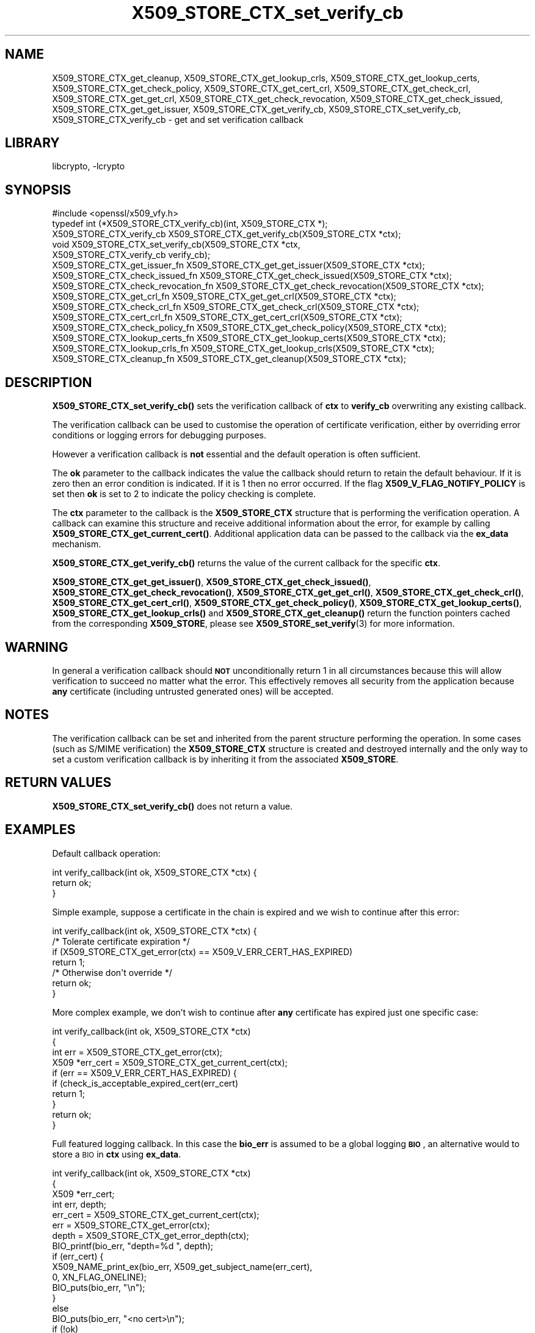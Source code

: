 .\"	$NetBSD: X509_STORE_CTX_set_verify_cb.3,v 1.16.4.1 2019/06/10 21:42:04 christos Exp $
.\"
.\" Automatically generated by Pod::Man 4.10 (Pod::Simple 3.35)
.\"
.\" Standard preamble:
.\" ========================================================================
.de Sp \" Vertical space (when we can't use .PP)
.if t .sp .5v
.if n .sp
..
.de Vb \" Begin verbatim text
.ft CW
.nf
.ne \\$1
..
.de Ve \" End verbatim text
.ft R
.fi
..
.\" Set up some character translations and predefined strings.  \*(-- will
.\" give an unbreakable dash, \*(PI will give pi, \*(L" will give a left
.\" double quote, and \*(R" will give a right double quote.  \*(C+ will
.\" give a nicer C++.  Capital omega is used to do unbreakable dashes and
.\" therefore won't be available.  \*(C` and \*(C' expand to `' in nroff,
.\" nothing in troff, for use with C<>.
.tr \(*W-
.ds C+ C\v'-.1v'\h'-1p'\s-2+\h'-1p'+\s0\v'.1v'\h'-1p'
.ie n \{\
.    ds -- \(*W-
.    ds PI pi
.    if (\n(.H=4u)&(1m=24u) .ds -- \(*W\h'-12u'\(*W\h'-12u'-\" diablo 10 pitch
.    if (\n(.H=4u)&(1m=20u) .ds -- \(*W\h'-12u'\(*W\h'-8u'-\"  diablo 12 pitch
.    ds L" ""
.    ds R" ""
.    ds C` ""
.    ds C' ""
'br\}
.el\{\
.    ds -- \|\(em\|
.    ds PI \(*p
.    ds L" ``
.    ds R" ''
.    ds C`
.    ds C'
'br\}
.\"
.\" Escape single quotes in literal strings from groff's Unicode transform.
.ie \n(.g .ds Aq \(aq
.el       .ds Aq '
.\"
.\" If the F register is >0, we'll generate index entries on stderr for
.\" titles (.TH), headers (.SH), subsections (.SS), items (.Ip), and index
.\" entries marked with X<> in POD.  Of course, you'll have to process the
.\" output yourself in some meaningful fashion.
.\"
.\" Avoid warning from groff about undefined register 'F'.
.de IX
..
.nr rF 0
.if \n(.g .if rF .nr rF 1
.if (\n(rF:(\n(.g==0)) \{\
.    if \nF \{\
.        de IX
.        tm Index:\\$1\t\\n%\t"\\$2"
..
.        if !\nF==2 \{\
.            nr % 0
.            nr F 2
.        \}
.    \}
.\}
.rr rF
.\"
.\" Accent mark definitions (@(#)ms.acc 1.5 88/02/08 SMI; from UCB 4.2).
.\" Fear.  Run.  Save yourself.  No user-serviceable parts.
.    \" fudge factors for nroff and troff
.if n \{\
.    ds #H 0
.    ds #V .8m
.    ds #F .3m
.    ds #[ \f1
.    ds #] \fP
.\}
.if t \{\
.    ds #H ((1u-(\\\\n(.fu%2u))*.13m)
.    ds #V .6m
.    ds #F 0
.    ds #[ \&
.    ds #] \&
.\}
.    \" simple accents for nroff and troff
.if n \{\
.    ds ' \&
.    ds ` \&
.    ds ^ \&
.    ds , \&
.    ds ~ ~
.    ds /
.\}
.if t \{\
.    ds ' \\k:\h'-(\\n(.wu*8/10-\*(#H)'\'\h"|\\n:u"
.    ds ` \\k:\h'-(\\n(.wu*8/10-\*(#H)'\`\h'|\\n:u'
.    ds ^ \\k:\h'-(\\n(.wu*10/11-\*(#H)'^\h'|\\n:u'
.    ds , \\k:\h'-(\\n(.wu*8/10)',\h'|\\n:u'
.    ds ~ \\k:\h'-(\\n(.wu-\*(#H-.1m)'~\h'|\\n:u'
.    ds / \\k:\h'-(\\n(.wu*8/10-\*(#H)'\z\(sl\h'|\\n:u'
.\}
.    \" troff and (daisy-wheel) nroff accents
.ds : \\k:\h'-(\\n(.wu*8/10-\*(#H+.1m+\*(#F)'\v'-\*(#V'\z.\h'.2m+\*(#F'.\h'|\\n:u'\v'\*(#V'
.ds 8 \h'\*(#H'\(*b\h'-\*(#H'
.ds o \\k:\h'-(\\n(.wu+\w'\(de'u-\*(#H)/2u'\v'-.3n'\*(#[\z\(de\v'.3n'\h'|\\n:u'\*(#]
.ds d- \h'\*(#H'\(pd\h'-\w'~'u'\v'-.25m'\f2\(hy\fP\v'.25m'\h'-\*(#H'
.ds D- D\\k:\h'-\w'D'u'\v'-.11m'\z\(hy\v'.11m'\h'|\\n:u'
.ds th \*(#[\v'.3m'\s+1I\s-1\v'-.3m'\h'-(\w'I'u*2/3)'\s-1o\s+1\*(#]
.ds Th \*(#[\s+2I\s-2\h'-\w'I'u*3/5'\v'-.3m'o\v'.3m'\*(#]
.ds ae a\h'-(\w'a'u*4/10)'e
.ds Ae A\h'-(\w'A'u*4/10)'E
.    \" corrections for vroff
.if v .ds ~ \\k:\h'-(\\n(.wu*9/10-\*(#H)'\s-2\u~\d\s+2\h'|\\n:u'
.if v .ds ^ \\k:\h'-(\\n(.wu*10/11-\*(#H)'\v'-.4m'^\v'.4m'\h'|\\n:u'
.    \" for low resolution devices (crt and lpr)
.if \n(.H>23 .if \n(.V>19 \
\{\
.    ds : e
.    ds 8 ss
.    ds o a
.    ds d- d\h'-1'\(ga
.    ds D- D\h'-1'\(hy
.    ds th \o'bp'
.    ds Th \o'LP'
.    ds ae ae
.    ds Ae AE
.\}
.rm #[ #] #H #V #F C
.\" ========================================================================
.\"
.IX Title "X509_STORE_CTX_set_verify_cb 3"
.TH X509_STORE_CTX_set_verify_cb 3 "2019-03-12" "1.1.1c" "OpenSSL"
.\" For nroff, turn off justification.  Always turn off hyphenation; it makes
.\" way too many mistakes in technical documents.
.if n .ad l
.nh
.SH "NAME"
X509_STORE_CTX_get_cleanup,
X509_STORE_CTX_get_lookup_crls,
X509_STORE_CTX_get_lookup_certs,
X509_STORE_CTX_get_check_policy,
X509_STORE_CTX_get_cert_crl,
X509_STORE_CTX_get_check_crl,
X509_STORE_CTX_get_get_crl,
X509_STORE_CTX_get_check_revocation,
X509_STORE_CTX_get_check_issued,
X509_STORE_CTX_get_get_issuer,
X509_STORE_CTX_get_verify_cb,
X509_STORE_CTX_set_verify_cb,
X509_STORE_CTX_verify_cb
\&\- get and set verification callback
.SH "LIBRARY"
libcrypto, -lcrypto
.SH "SYNOPSIS"
.IX Header "SYNOPSIS"
.Vb 1
\& #include <openssl/x509_vfy.h>
\&
\& typedef int (*X509_STORE_CTX_verify_cb)(int, X509_STORE_CTX *);
\&
\& X509_STORE_CTX_verify_cb X509_STORE_CTX_get_verify_cb(X509_STORE_CTX *ctx);
\&
\& void X509_STORE_CTX_set_verify_cb(X509_STORE_CTX *ctx,
\&                                   X509_STORE_CTX_verify_cb verify_cb);
\&
\& X509_STORE_CTX_get_issuer_fn X509_STORE_CTX_get_get_issuer(X509_STORE_CTX *ctx);
\& X509_STORE_CTX_check_issued_fn X509_STORE_CTX_get_check_issued(X509_STORE_CTX *ctx);
\& X509_STORE_CTX_check_revocation_fn X509_STORE_CTX_get_check_revocation(X509_STORE_CTX *ctx);
\& X509_STORE_CTX_get_crl_fn X509_STORE_CTX_get_get_crl(X509_STORE_CTX *ctx);
\& X509_STORE_CTX_check_crl_fn X509_STORE_CTX_get_check_crl(X509_STORE_CTX *ctx);
\& X509_STORE_CTX_cert_crl_fn X509_STORE_CTX_get_cert_crl(X509_STORE_CTX *ctx);
\& X509_STORE_CTX_check_policy_fn X509_STORE_CTX_get_check_policy(X509_STORE_CTX *ctx);
\& X509_STORE_CTX_lookup_certs_fn X509_STORE_CTX_get_lookup_certs(X509_STORE_CTX *ctx);
\& X509_STORE_CTX_lookup_crls_fn X509_STORE_CTX_get_lookup_crls(X509_STORE_CTX *ctx);
\& X509_STORE_CTX_cleanup_fn X509_STORE_CTX_get_cleanup(X509_STORE_CTX *ctx);
.Ve
.SH "DESCRIPTION"
.IX Header "DESCRIPTION"
\&\fBX509_STORE_CTX_set_verify_cb()\fR sets the verification callback of \fBctx\fR to
\&\fBverify_cb\fR overwriting any existing callback.
.PP
The verification callback can be used to customise the operation of certificate
verification, either by overriding error conditions or logging errors for
debugging purposes.
.PP
However a verification callback is \fBnot\fR essential and the default operation
is often sufficient.
.PP
The \fBok\fR parameter to the callback indicates the value the callback should
return to retain the default behaviour. If it is zero then an error condition
is indicated. If it is 1 then no error occurred. If the flag
\&\fBX509_V_FLAG_NOTIFY_POLICY\fR is set then \fBok\fR is set to 2 to indicate the
policy checking is complete.
.PP
The \fBctx\fR parameter to the callback is the \fBX509_STORE_CTX\fR structure that
is performing the verification operation. A callback can examine this
structure and receive additional information about the error, for example
by calling \fBX509_STORE_CTX_get_current_cert()\fR. Additional application data can
be passed to the callback via the \fBex_data\fR mechanism.
.PP
\&\fBX509_STORE_CTX_get_verify_cb()\fR returns the value of the current callback
for the specific \fBctx\fR.
.PP
\&\fBX509_STORE_CTX_get_get_issuer()\fR,
\&\fBX509_STORE_CTX_get_check_issued()\fR, \fBX509_STORE_CTX_get_check_revocation()\fR,
\&\fBX509_STORE_CTX_get_get_crl()\fR, \fBX509_STORE_CTX_get_check_crl()\fR,
\&\fBX509_STORE_CTX_get_cert_crl()\fR, \fBX509_STORE_CTX_get_check_policy()\fR,
\&\fBX509_STORE_CTX_get_lookup_certs()\fR, \fBX509_STORE_CTX_get_lookup_crls()\fR
and \fBX509_STORE_CTX_get_cleanup()\fR return the function pointers cached
from the corresponding \fBX509_STORE\fR, please see
\&\fBX509_STORE_set_verify\fR\|(3) for more information.
.SH "WARNING"
.IX Header "WARNING"
In general a verification callback should \fB\s-1NOT\s0\fR unconditionally return 1 in
all circumstances because this will allow verification to succeed no matter
what the error. This effectively removes all security from the application
because \fBany\fR certificate (including untrusted generated ones) will be
accepted.
.SH "NOTES"
.IX Header "NOTES"
The verification callback can be set and inherited from the parent structure
performing the operation. In some cases (such as S/MIME verification) the
\&\fBX509_STORE_CTX\fR structure is created and destroyed internally and the
only way to set a custom verification callback is by inheriting it from the
associated \fBX509_STORE\fR.
.SH "RETURN VALUES"
.IX Header "RETURN VALUES"
\&\fBX509_STORE_CTX_set_verify_cb()\fR does not return a value.
.SH "EXAMPLES"
.IX Header "EXAMPLES"
Default callback operation:
.PP
.Vb 3
\& int verify_callback(int ok, X509_STORE_CTX *ctx) {
\&     return ok;
\& }
.Ve
.PP
Simple example, suppose a certificate in the chain is expired and we wish
to continue after this error:
.PP
.Vb 7
\& int verify_callback(int ok, X509_STORE_CTX *ctx) {
\&     /* Tolerate certificate expiration */
\&     if (X509_STORE_CTX_get_error(ctx) == X509_V_ERR_CERT_HAS_EXPIRED)
\&         return 1;
\&     /* Otherwise don\*(Aqt override */
\&     return ok;
\& }
.Ve
.PP
More complex example, we don't wish to continue after \fBany\fR certificate has
expired just one specific case:
.PP
.Vb 4
\& int verify_callback(int ok, X509_STORE_CTX *ctx)
\& {
\&     int err = X509_STORE_CTX_get_error(ctx);
\&     X509 *err_cert = X509_STORE_CTX_get_current_cert(ctx);
\&
\&     if (err == X509_V_ERR_CERT_HAS_EXPIRED) {
\&         if (check_is_acceptable_expired_cert(err_cert)
\&             return 1;
\&     }
\&     return ok;
\& }
.Ve
.PP
Full featured logging callback. In this case the \fBbio_err\fR is assumed to be
a global logging \fB\s-1BIO\s0\fR, an alternative would to store a \s-1BIO\s0 in \fBctx\fR using
\&\fBex_data\fR.
.PP
.Vb 4
\& int verify_callback(int ok, X509_STORE_CTX *ctx)
\& {
\&     X509 *err_cert;
\&     int err, depth;
\&
\&     err_cert = X509_STORE_CTX_get_current_cert(ctx);
\&     err = X509_STORE_CTX_get_error(ctx);
\&     depth = X509_STORE_CTX_get_error_depth(ctx);
\&
\&     BIO_printf(bio_err, "depth=%d ", depth);
\&     if (err_cert) {
\&         X509_NAME_print_ex(bio_err, X509_get_subject_name(err_cert),
\&                            0, XN_FLAG_ONELINE);
\&         BIO_puts(bio_err, "\en");
\&     }
\&     else
\&         BIO_puts(bio_err, "<no cert>\en");
\&     if (!ok)
\&         BIO_printf(bio_err, "verify error:num=%d:%s\en", err,
\&                    X509_verify_cert_error_string(err));
\&     switch (err) {
\&     case X509_V_ERR_UNABLE_TO_GET_ISSUER_CERT:
\&         BIO_puts(bio_err, "issuer= ");
\&         X509_NAME_print_ex(bio_err, X509_get_issuer_name(err_cert),
\&                            0, XN_FLAG_ONELINE);
\&         BIO_puts(bio_err, "\en");
\&         break;
\&     case X509_V_ERR_CERT_NOT_YET_VALID:
\&     case X509_V_ERR_ERROR_IN_CERT_NOT_BEFORE_FIELD:
\&         BIO_printf(bio_err, "notBefore=");
\&         ASN1_TIME_print(bio_err, X509_get_notBefore(err_cert));
\&         BIO_printf(bio_err, "\en");
\&         break;
\&     case X509_V_ERR_CERT_HAS_EXPIRED:
\&     case X509_V_ERR_ERROR_IN_CERT_NOT_AFTER_FIELD:
\&         BIO_printf(bio_err, "notAfter=");
\&         ASN1_TIME_print(bio_err, X509_get_notAfter(err_cert));
\&         BIO_printf(bio_err, "\en");
\&         break;
\&     case X509_V_ERR_NO_EXPLICIT_POLICY:
\&         policies_print(bio_err, ctx);
\&         break;
\&     }
\&     if (err == X509_V_OK && ok == 2)
\&         /* print out policies */
\&
\&     BIO_printf(bio_err, "verify return:%d\en", ok);
\&     return(ok);
\& }
.Ve
.SH "SEE ALSO"
.IX Header "SEE ALSO"
\&\fBX509_STORE_CTX_get_error\fR\|(3)
\&\fBX509_STORE_set_verify_cb_func\fR\|(3)
\&\fBX509_STORE_CTX_get_ex_new_index\fR\|(3)
.SH "HISTORY"
.IX Header "HISTORY"
The
\&\fBX509_STORE_CTX_get_get_issuer()\fR,
\&\fBX509_STORE_CTX_get_check_issued()\fR, \fBX509_STORE_CTX_get_check_revocation()\fR,
\&\fBX509_STORE_CTX_get_get_crl()\fR, \fBX509_STORE_CTX_get_check_crl()\fR,
\&\fBX509_STORE_CTX_get_cert_crl()\fR, \fBX509_STORE_CTX_get_check_policy()\fR,
\&\fBX509_STORE_CTX_get_lookup_certs()\fR, \fBX509_STORE_CTX_get_lookup_crls()\fR
and \fBX509_STORE_CTX_get_cleanup()\fR functions were added in OpenSSL 1.1.0.
.SH "COPYRIGHT"
.IX Header "COPYRIGHT"
Copyright 2009\-2016 The OpenSSL Project Authors. All Rights Reserved.
.PP
Licensed under the OpenSSL license (the \*(L"License\*(R").  You may not use
this file except in compliance with the License.  You can obtain a copy
in the file \s-1LICENSE\s0 in the source distribution or at
<https://www.openssl.org/source/license.html>.
